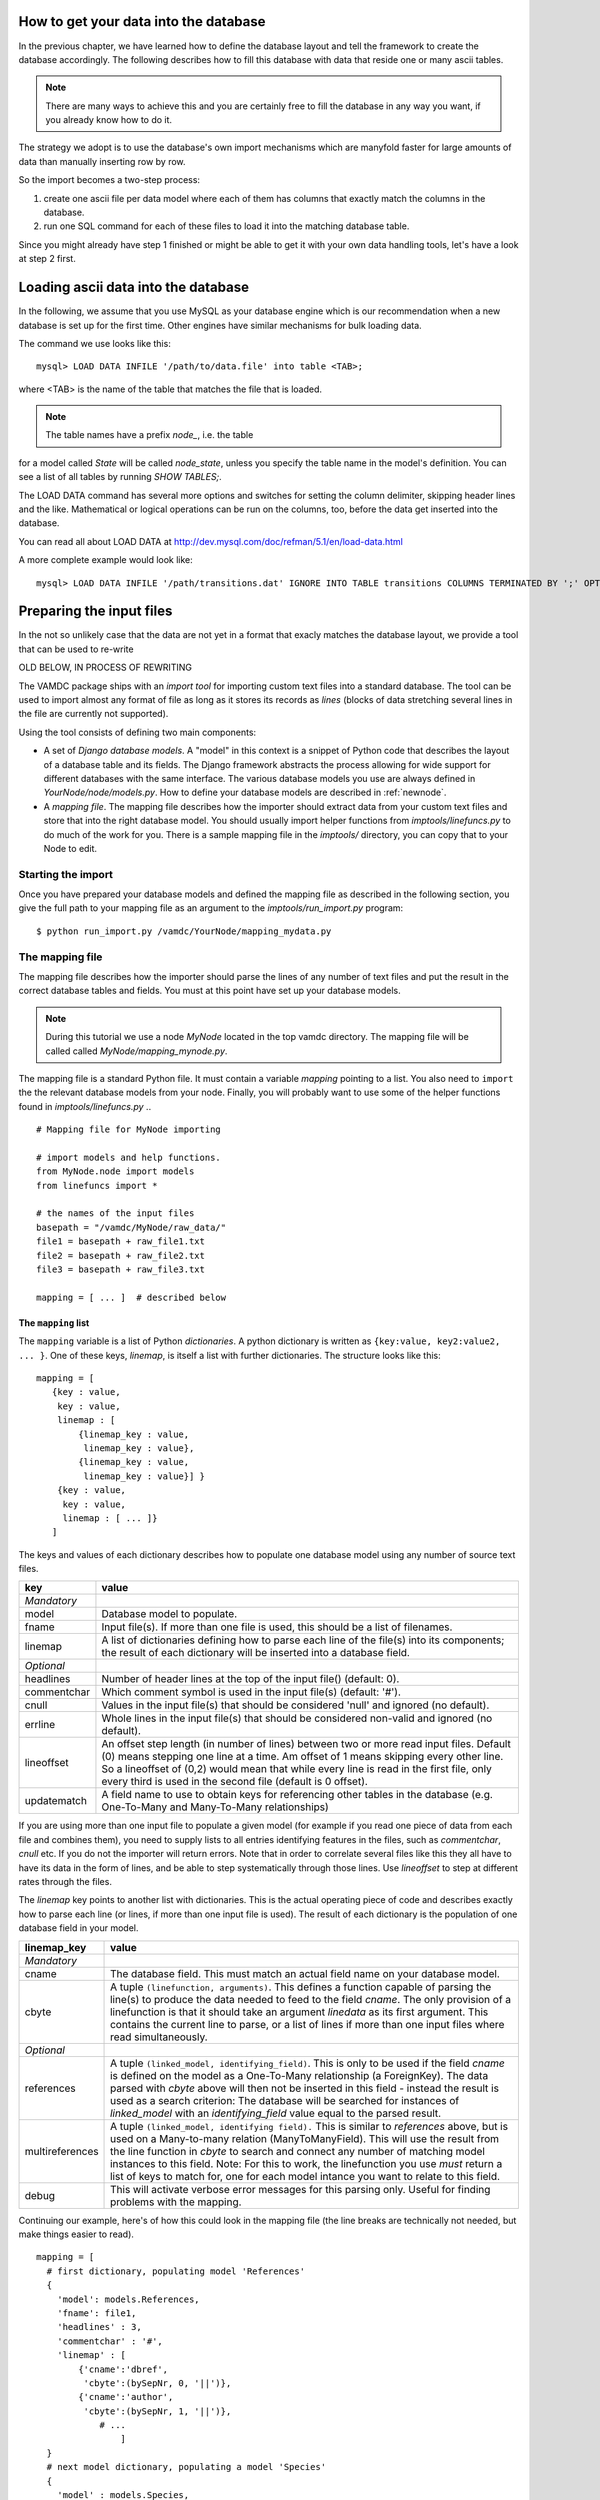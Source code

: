 .. _importing:

How to get your data into the database
=========================================

In the previous chapter, we have learned how to define the database layout
and tell the framework to create the database accordingly. The following
describes how to fill this database with data that reside one or many
ascii tables.

.. note::
    There are many ways to achieve this and you are certainly free to
    fill the database in any way you want, if you already know how to
    do it.

The strategy we adopt is to use the database's own import mechanisms 
which are manyfold faster for large amounts of data than manually 
inserting row by row.

So the import becomes a two-step process:

#. create one ascii file per data model where each of them has columns
   that exactly match the columns in the database.
#. run one SQL command for each of these files to load it into the
   matching database table.


Since you might already have step 1 finished or might be able to get it 
with your own data handling tools, let's have a look at step 2 first.


Loading ascii data into the database
=====================================

In the following, we assume that you use MySQL as your database engine 
which is our recommendation when a new database is set up for the first 
time. Other engines have similar mechanisms for bulk loading data.

The command we use looks like this::

    mysql> LOAD DATA INFILE '/path/to/data.file' into table <TAB>;

where <TAB> is the name of the table that matches the file that is 
loaded. 

.. note:: The table names have a prefix *node_*, i.e. the table 
for a model called *State* will be called *node_state*, unless you 
specify the table name in the model's definition. You can see a list
of all tables by running *SHOW TABLES;*.

The LOAD DATA command has several more options and switches for setting 
the column delimiter, skipping header lines and the like. Mathematical 
or logical operations can be run on the columns, too, before the data 
get inserted into the database.

You can read all about LOAD DATA at http://dev.mysql.com/doc/refman/5.1/en/load-data.html

A more complete example would look like::

    mysql> LOAD DATA INFILE '/path/transitions.dat' IGNORE INTO TABLE transitions COLUMNS TERMINATED BY ';' OPTIONALLY ENCLOSED BY '"' IGNORE 1 LINES;


Preparing the input files
=========================================

In the not so unlikely case that the data are not yet in a format that
exacly matches the database layout, we provide a tool that can be used to
re-write


OLD BELOW, IN PROCESS OF REWRITING

The VAMDC package ships with an *import tool* for importing 
custom text files into a standard database. The tool can be used to
import almost any format of file as long as it stores its records as
*lines* (blocks of data stretching several lines in the file are 
currently not supported). 

Using the tool consists of defining two main components: 

* A set of *Django database models*. A "model" in this context is a snippet of Python code
  that describes the layout of a database table and its fields. The Django framework abstracts the
  process allowing for wide support for different databases with the
  same interface. The various database models you use are always
  defined in *YourNode/node/models.py*. How to define your database
  models are described in :ref:`newnode`.
* A *mapping file*. The mapping file describes how the importer should
  extract data from your custom text files and store that into the right database model. You
  should usually import helper functions from *imptools/linefuncs.py*
  to do much of the work for you. There is a sample mapping file in
  the *imptools/* directory, you can copy that to your Node to
  edit. 

Starting the import
-------------------

Once you have prepared your database models and defined the mapping
file as described in the following 
section, you give the full path to your mapping file as an argument
to the *imptools/run_import.py* program::

    $ python run_import.py /vamdc/YourNode/mapping_mydata.py
  

The mapping file
----------------

The mapping file describes how the importer should parse the lines of
any number of text files and put the result in the correct database
tables and fields. You must at this point have set up your database
models. 

.. note:: 
   During this tutorial we use a node *MyNode* located in the top
   vamdc directory. The mapping file will be called called
   *MyNode/mapping_mynode.py*.

The mapping file is a standard Python file. It must contain a variable
*mapping* pointing to a list. You also need to ``import`` the the
relevant database models from your node. Finally, you will probably
want to use some of the helper functions found in *imptools/linefuncs.py*
.. ::

   # Mapping file for MyNode importing
  
   # import models and help functions. 
   from MyNode.node import models
   from linefuncs import * 

   # the names of the input files
   basepath = "/vamdc/MyNode/raw_data/" 
   file1 = basepath + raw_file1.txt
   file2 = basepath + raw_file2.txt
   file3 = basepath + raw_file3.txt

   mapping = [ ... ]  # described below


The ``mapping`` list
+++++++++++++++++++++

The ``mapping`` variable is a list of Python *dictionaries*. A python
dictionary is written as ``{key:value, key2:value2, ... }``. One of
these keys, *linemap*, is itself a list with further dictionaries. The
structure looks like this::



 mapping = [
    {key : value, 
     key : value,
     linemap : [
         {linemap_key : value, 
          linemap_key : value},
         {linemap_key : value, 
          linemap_key : value}] }
     {key : value, 
      key : value, 
      linemap : [ ... ]}
    ] 

The keys and values of each dictionary describes how to populate one database 
model using any number of source text files.  

=============  =========================================================
**key**        **value**
-------------  ---------------------------------------------------------
*Mandatory*
model          Database model to populate. 
fname          Input file(s). If more than one file is used, this
               should be a list of filenames.          
linemap        A list of dictionaries defining how to parse each line 
               of the file(s) into its components; the result of each 
               dictionary will be inserted into a database field.
*Optional*
headlines      Number of header lines at the top of the 
               input file() (default: 0). 
commentchar    Which comment symbol is used in the input
               file(s) (default: '#'). 
cnull          Values in the input file(s) that should be
               considered 'null' and ignored (no default).
errline        Whole lines in the input file(s) that should 
               be considered non-valid and ignored (no default). 
lineoffset     An offset step length (in number of lines) between 
               two or more read input files. Default (0) means stepping
               one line at a time. Am offset of 1 means skipping every
               other line. So a lineoffset of (0,2) would mean that
               while every line is read in the first file, only every
               third is used in the second file (default is 0 offset).
updatematch    A field name to use to obtain keys
               for referencing other tables in the database
               (e.g. One-To-Many and Many-To-Many relationships)
=============  =========================================================

If you are using more than one input file to populate a given model
(for example if you read one piece of data from each file and combines
them),  you need to supply lists to all entries identifying features
in the files, such as *commentchar*, *cnull* etc. If you do not the
importer will return errors. Note that in order to correlate several
files like this they all have to have its data in the form of lines,
and be able to step systematically through those lines. Use
*lineoffset* to step at different rates through the files.

The *linemap* key points to another list with dictionaries. This is the
actual operating piece of code and describes exactly how to parse each
line (or lines, if more than one input file is used). The result of
each dictionary is the population of one database field in your
model. 

==================  =========================================================
**linemap_key**     **value**
------------------  ---------------------------------------------------------
*Mandatory*
cname               The database field. This must match an actual field
                    name on your database model.
cbyte               A tuple ``(linefunction, arguments)``. This defines a
                    function capable of parsing the line(s) to produce
                    the data needed to feed to the field *cname*. The only
                    provision of a linefunction is that it should take 
                    an argument *linedata* as its first argument. This
                    contains the current line to parse, or a list of lines
                    if more than one input files where read simultaneously.
*Optional*
references          A tuple ``(linked_model, identifying_field)``. This is only to be
                    used if the field *cname* is defined on the model as a One-To-Many
                    relationship (a ForeignKey). The data parsed with
                    *cbyte* above will then not be inserted in this field -
                    instead the result is used as a search criterion: The database will be
                    searched for instances of *linked_model* with an
                    *identifying_field* value equal to the parsed result.
multireferences     A tuple ``(linked_model, identifying field).``
                    This is similar to *references* above, but is used
                    on a Many-to-many relation (ManyToManyField). This
                    will use the result from the line function in
                    *cbyte* to search and connect any number of
                    matching model instances to this field. Note: For this
                    to work, the linefunction you use *must* return a
                    list of keys to match for, one for each model
                    intance you want to relate to this field. 
debug               This will activate verbose error messages for this
                    parsing only. Useful for finding problems with the mapping. 
==================  =========================================================

Continuing our example, here's of how this could look in the mapping
file (the line breaks are technically not needed, but make things easier to
read).

::
   
   mapping = [
     # first dictionary, populating model 'References'
     {
       'model': models.References,
       'fname': file1,
       'headlines' : 3,
       'commentchar' : '#',
       'linemap' : [             
           {'cname':'dbref',
            'cbyte':(bySepNr, 0, '||')}, 
           {'cname':'author',
            'cbyte':(bySepNr, 1, '||')},
               # ...
                   ]        
     } 
     # next model dictionary, populating a model 'Species'
     {  
       'model' : models.Species,
       'fname' : (file2, file3), # using more than one file!
       'commentchar' : (';', '#'),
       'headliens' : (1, 3),
       'lineoffset' : (0, 1),  
       'linemap' : [
          {'cname':'pk',
           'cbyte':(charrange, 23, 25)}, # pick a range by index
          {'cname':'mass',
           'cbyte'(charrange, 45, 45, 1)}, # retrieved from file3!
             # ...
          {'cname':'source',
           'cbyte':(charrange, 0, 10),
           'references': (models.References, 'dbref')} 
                   ]
        }]

Here we define how to populate two models. The first dictionary (for
the *References* model) makes use of the *bySepNr* line function (see
below) to extract data from each line. The *Species* mapping
instead relies on a line function called *charrange* to mix info
from two input files. It also  references back to the *References*
model using an id that can presumably be found in the input file. 

The line functions
++++++++++++++++++

Since the mapping file is a normal Python module, you are free to code
your own line functions to extract the data from each line in your
file. There are only three requirements for how a line function may
look:

* The function must take at least one argument, which holds the current line
  being processed, as a string. The import program will automatically send this to
  the function as it steps through the file. If more than one file is 
  traversed, this input will be in the form of a *list* of line
  strings (it is then up to you which one to use). 
* The function must return its extracted piece of data in a format
  suitable for the field it is to be stored in. So a function parsing
  data for a CharField should return strings, whereas one parsing for
  an IntegerField should return integer values. 
* If the function is used to populate a Many-to-Many relationship
  (that is, the key *multireference* is set in the parsing dictionary), the
  line function must return a *list* of parsed results, one for each
  reference that is to be searched for in the database and tied to the
  field. 

Below is a simple example of a line function that fulfills all these
criteria::

 def charrange(linedata, start, end):
     """
     Simple extractor that cuts out part of a line 
     based on string index
     """ 
     return linedata[start:end].strip()



In the mapping dictionary we call this with e.g. ``'cbyte' :
(charrange, 12, 17)``. The first element of the tuple is the function
object, everything else will be fed to the function as arguments.

This function assumes that linedata is a simple string, and so it will
not work if we where to re-use it for multiple in-files (linedata will
then be a list). So let's do a simple addition::


 def charrange(linedata, start, end, filenum=0):
     """
     Simple extractor that cuts out part of line(s)
     based on string index
     """ 
     if is_iter(linedata):
         # this is an iterable (i.e. a list)
         # so pick one line based on linenum
         linedata = linedata[linenum] 
     return linedata[start:end].strip()


This you can still call the same way as before, but when working with
more than one file, you can also add an extra argument to pick which
file to use the line from. 

The import tool comes with a basic set of the most common line
functions, such as extracting by line index, by separator and some
more. Just ``import linefuncs *`` from your mapping file to make them
available. You can find more info in the :ref:`linefuncs`. 

More advanced line parsing
**************************

Sometimes you need more advanced parsing. Say for example that you
need to parse two different sections of lines from one or more files
and combine them into a unique identifier that you will then use as a
key for connecting your model to another via a One-to-Many
relationship. Or maybe you want to put a value in different fields
depending on if they are bigger/smaller than a certain value. 
The default line functions in *linefuncs.py* cannot do this out of the
box.  

The solution is to write your own line function. You have the full
power of Python at your command. Often you can use the
default functions as "building blocks", linking 
them together to get what you want. Just code your custom line
functions directly in the mapping file. 

Here is an example of a line function that wants to create a unique id
by parsing different parts of lines from different files::

 def get_id_from_line(linedata, sepnr, index1, index2):
     """
     extracts id from several lines. 
       sepnr - nth separator to pick from file 1
       index1, index2 - indices marking piece to pick from file 2
        
       (file3 is always used the same way, so we hard-code the
       indices for that file.)
     """
     l1 = bySepNr(linedata[0], sepnr, ',')
     l2 = charrange(linedata[1], index1, index2)
     l3 = charrange(linedata[2], 0, 3)
     if l3 == '000':
         l3 = 'unknown'
     # create unique id
     return "%s-%s-%s" % (l1, l2, l3)

Here we made use of the default line functions as building blocks to
build a complex parsing using three different files. We also do some
checking to replace data on the spot. The end result is a string
combined from all sources. This would be called from the line mapping
dictionary with e.g. ``cbyte: (get_id_from_line, 3, 25, 29)``.

In the *imptools* directory you can find a fully functioning mapping
used for importing the VALD database. It also contains a set of custom
line functions to use for inspiration. 
